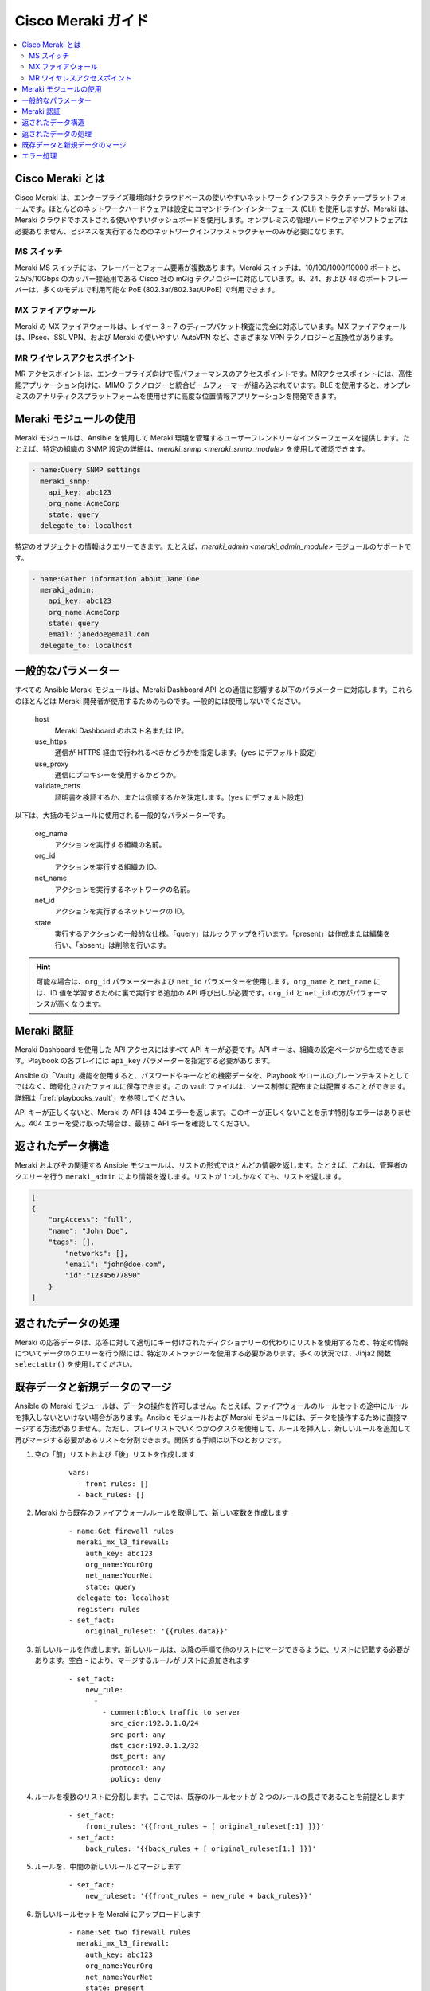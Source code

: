 .. _meraki_guide:

******************
Cisco Meraki ガイド
******************

.. contents::
   :local:


.. _meraki_guide_intro:

Cisco Meraki とは
=====================

Cisco Meraki は、エンタープライズ環境向けクラウドベースの使いやすいネットワークインフラストラクチャープラットフォームです。ほとんどのネットワークハードウェアは設定にコマンドラインインターフェース (CLI) を使用しますが、Meraki は、Meraki クラウドでホストされる使いやすいダッシュボードを使用します。オンプレミスの管理ハードウェアやソフトウェアは必要ありません、ビジネスを実行するためのネットワークインフラストラクチャーのみが必要になります。

MS スイッチ
-----------

Meraki MS スイッチには、フレーバーとフォーム要素が複数あります。Meraki スイッチは、10/100/1000/10000 ポートと、2.5/5/10Gbps のカッパー接続用である Cisco 社の mGig テクノロジーに対応しています。8、24、および 48 のポートフレーバーは、多くのモデルで利用可能な PoE (802.3af/802.3at/UPoE) で利用できます。

MX ファイアウォール
------------

Meraki の MX ファイアウォールは、レイヤー 3 ~ 7 のディープパケット検査に完全に対応しています。MX ファイアウォールは、IPsec、SSL VPN、および Meraki の使いやすい AutoVPN など、さまざまな VPN テクノロジーと互換性があります。

MR ワイヤレスアクセスポイント
-------------------------

MR アクセスポイントは、エンタープライズ向けで高パフォーマンスのアクセスポイントです。MRアクセスポイントには、高性能アプリケーション向けに、MIMO テクノロジーと統合ビームフォーマーが組み込まれています。BLE を使用すると、オンプレミスのアナリティクスプラットフォームを使用せずに高度な位置情報アプリケーションを開発できます。

Meraki モジュールの使用
========================

Meraki モジュールは、Ansible を使用して Meraki 環境を管理するユーザーフレンドリーなインターフェースを提供します。たとえば、特定の組織の SNMP 設定の詳細は、`meraki_snmp <meraki_snmp_module>` を使用して確認できます。

.. code-block:: yaml

    - name:Query SNMP settings
      meraki_snmp:
        api_key: abc123
        org_name:AcmeCorp
        state: query
      delegate_to: localhost

特定のオブジェクトの情報はクエリーできます。たとえば、`meraki_admin <meraki_admin_module>` モジュールのサポートです。

.. code-block:: yaml

    - name:Gather information about Jane Doe
      meraki_admin:
        api_key: abc123
        org_name:AcmeCorp
        state: query
        email: janedoe@email.com
      delegate_to: localhost

一般的なパラメーター
=================

すべての Ansible Meraki モジュールは、Meraki Dashboard API との通信に影響する以下のパラメーターに対応します。これらのほとんどは Meraki 開発者が使用するためのものです。一般的には使用しないでください。

    host
        Meraki Dashboard のホスト名または IP。

    use_https
        通信が HTTPS 経由で行われるべきかどうかを指定します。(``yes`` にデフォルト設定)

    use_proxy
        通信にプロキシーを使用するかどうか。

    validate_certs
        証明書を検証するか、または信頼するかを決定します。(``yes`` にデフォルト設定)

以下は、大抵のモジュールに使用される一般的なパラメーターです。

    org_name
        アクションを実行する組織の名前。

    org_id
        アクションを実行する組織の ID。

    net_name
        アクションを実行するネットワークの名前。

    net_id
        アクションを実行するネットワークの ID。

    state
        実行するアクションの一般的な仕様。「query」はルックアップを行います。「present」は作成または編集を行い、「absent」は削除を行います。

.. hint:: 可能な場合は、``org_id`` パラメーターおよび ``net_id`` パラメーターを使用します。``org_name`` と ``net_name`` には、ID 値を学習するために裏で実行する追加の API 呼び出しが必要です。``org_id`` と ``net_id`` の方がパフォーマンスが高くなります。 

Meraki 認証
=====================

Meraki Dashboard を使用した API アクセスにはすべて API キーが必要です。API キーは、組織の設定ページから生成できます。Playbook の各プレイには ``api_key`` パラメーターを指定する必要があります。

Ansible の「Vault」機能を使用すると、パスワードやキーなどの機密データを、Playbook やロールのプレーンテキストとしてではなく、暗号化されたファイルに保存できます。この vault ファイルは、ソース制御に配布または配置することができます。詳細は「:ref:`playbooks_vault`」を参照してください。

API キーが正しくないと、Meraki の API は 404 エラーを返します。このキーが正しくないことを示す特別なエラーはありません。404 エラーを受け取った場合は、最初に API キーを確認してください。

返されたデータ構造
========================

Meraki およびその関連する Ansible モジュールは、リストの形式でほとんどの情報を返します。たとえば、これは、管理者のクエリーを行う ``meraki_admin`` により情報を返します。リストが 1 つしかなくても、リストを返します。

.. code-block:: json

    [
    {
        "orgAccess": "full", 
        "name": "John Doe",
        "tags": [],
            "networks": [],
            "email": "john@doe.com",
            "id":"12345677890"
        }
    ]
    
返されたデータの処理
======================

Meraki の応答データは、応答に対して適切にキー付けされたディクショナリーの代わりにリストを使用するため、特定の情報についてデータのクエリーを行う際には、特定のストラテジーを使用する必要があります。多くの状況では、Jinja2 関数 ``selectattr()`` を使用してください。

既存データと新規データのマージ
=============================

Ansible の Meraki モジュールは、データの操作を許可しません。たとえば、ファイアウォールのルールセットの途中にルールを挿入しないといけない場合があります。Ansible モジュールおよび Meraki モジュールには、データを操作するために直接マージする方法がありません。ただし、プレイリストでいくつかのタスクを使用して、ルールを挿入し、新しいルールを追加して再びマージする必要があるリストを分割できます。関係する手順は以下のとおりです。

1. 空の「前」リストおよび「後」リストを作成します
    ::

        vars:
          - front_rules: []
          - back_rules: []
2. Meraki から既存のファイアウォールルールを取得して、新しい変数を作成します
    ::

        - name:Get firewall rules
          meraki_mx_l3_firewall:
            auth_key: abc123
            org_name:YourOrg
            net_name:YourNet
            state: query
          delegate_to: localhost
          register: rules
        - set_fact:
            original_ruleset: '{{rules.data}}'
3. 新しいルールを作成します。新しいルールは、以降の手順で他のリストにマージできるように、リストに記載する必要があります。空白 `-` により、マージするルールがリストに追加されます
    ::

        - set_fact:
            new_rule:
              - 
                - comment:Block traffic to server
                  src_cidr:192.0.1.0/24
                  src_port: any
                  dst_cidr:192.0.1.2/32
                  dst_port: any
                  protocol: any
                  policy: deny
4. ルールを複数のリストに分割します。ここでは、既存のルールセットが 2 つのルールの長さであることを前提とします
    ::

        - set_fact:
            front_rules: '{{front_rules + [ original_ruleset[:1] ]}}'
        - set_fact:
            back_rules: '{{back_rules + [ original_ruleset[1:] ]}}'
5. ルールを、中間の新しいルールとマージします
    ::

        - set_fact:
            new_ruleset: '{{front_rules + new_rule + back_rules}}'
6. 新しいルールセットを Meraki にアップロードします
    ::

        - name:Set two firewall rules
          meraki_mx_l3_firewall:
            auth_key: abc123
            org_name:YourOrg
            net_name:YourNet
            state: present
            rules: '{{ new_ruleset }}'
          delegate_to: localhost

エラー処理
==============

Ansible の Meraki モジュールは、不適切なパラメーターや互換性のないパラメーターが指定されている場合に失敗することがよくあります。ただし、モジュールが情報を受け入れても Meraki API がデータを拒否する場合があります。これが発生すると、HTTP ステータス 400 戻りコードのエラーが ``body`` フィールドに返されます。

API キーが正しくないと、Meraki の API は 404 エラーを返します。このキーが正しくないことを示す特別なエラーはありません。404 エラーを受け取った場合は、最初に API キーを確認してください。404 エラーは、不適切なオブジェクト ID (``org_id`` など) が指定されている場合も発生します。

